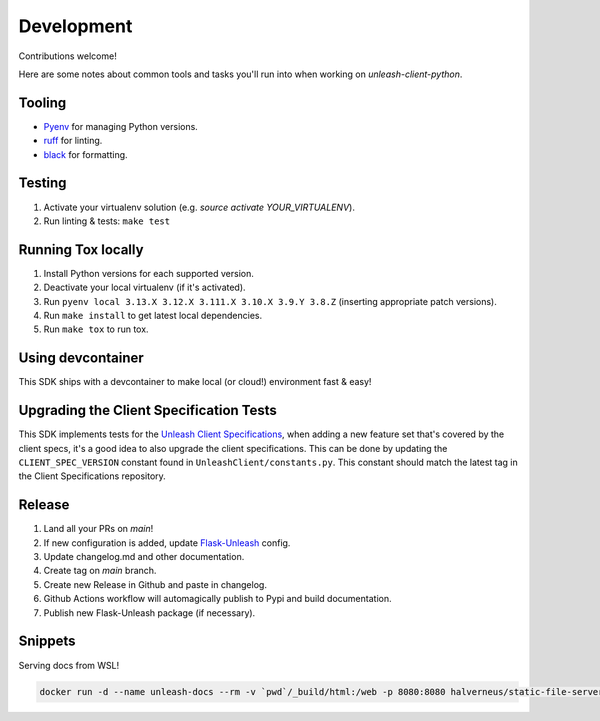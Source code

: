 ****************************************
Development
****************************************

Contributions welcome!

Here are some notes about common tools and tasks you'll run into when working on `unleash-client-python`.

Tooling
#######################################

- `Pyenv <https://github.com/pyenv/pyenv>`_ for managing Python versions.
- `ruff <https://github.com/charliermarsh/ruff>`_ for linting.
- `black <https://github.com/psf/black>`_ for formatting.

Testing
#######################################

1. Activate your virtualenv solution (e.g. `source activate YOUR_VIRTUALENV`).
2. Run linting & tests: ``make test``

Running Tox locally
#######################################
1. Install Python versions for each supported version.
2. Deactivate your local virtualenv (if it's activated).
3. Run ``pyenv local 3.13.X 3.12.X 3.111.X 3.10.X 3.9.Y 3.8.Z`` (inserting appropriate patch versions).
4. Run ``make install`` to get latest local dependencies.
5. Run ``make tox`` to run tox.

Using devcontainer
###########################################
This SDK ships with a devcontainer to make local (or cloud!) environment fast & easy!

Upgrading the Client Specification Tests
###########################################
This SDK implements tests for the `Unleash Client Specifications <https://github.com/Unleash/client-specification>`_,
when adding a new feature set that's covered by the client specs, it's a good idea to also upgrade the client specifications.
This can be done by updating the ``CLIENT_SPEC_VERSION`` constant found in ``UnleashClient/constants.py``.
This constant should match the latest tag in the Client Specifications repository.


Release
#######################################

1. Land all your PRs on `main`!
2. If new configuration is added, update `Flask-Unleash <https://github.com/Unleash/Flask-Unleash>`_ config.
3. Update changelog.md and other documentation.
4. Create tag on `main` branch.
5. Create new Release in Github and paste in changelog.
6. Github Actions workflow will automagically publish to Pypi and build documentation.
7. Publish new Flask-Unleash package (if necessary).

Snippets
#######################################

Serving docs from WSL!

.. code-block:: shell

    docker run -d --name unleash-docs --rm -v `pwd`/_build/html:/web -p 8080:8080 halverneus/static-file-server:latest
